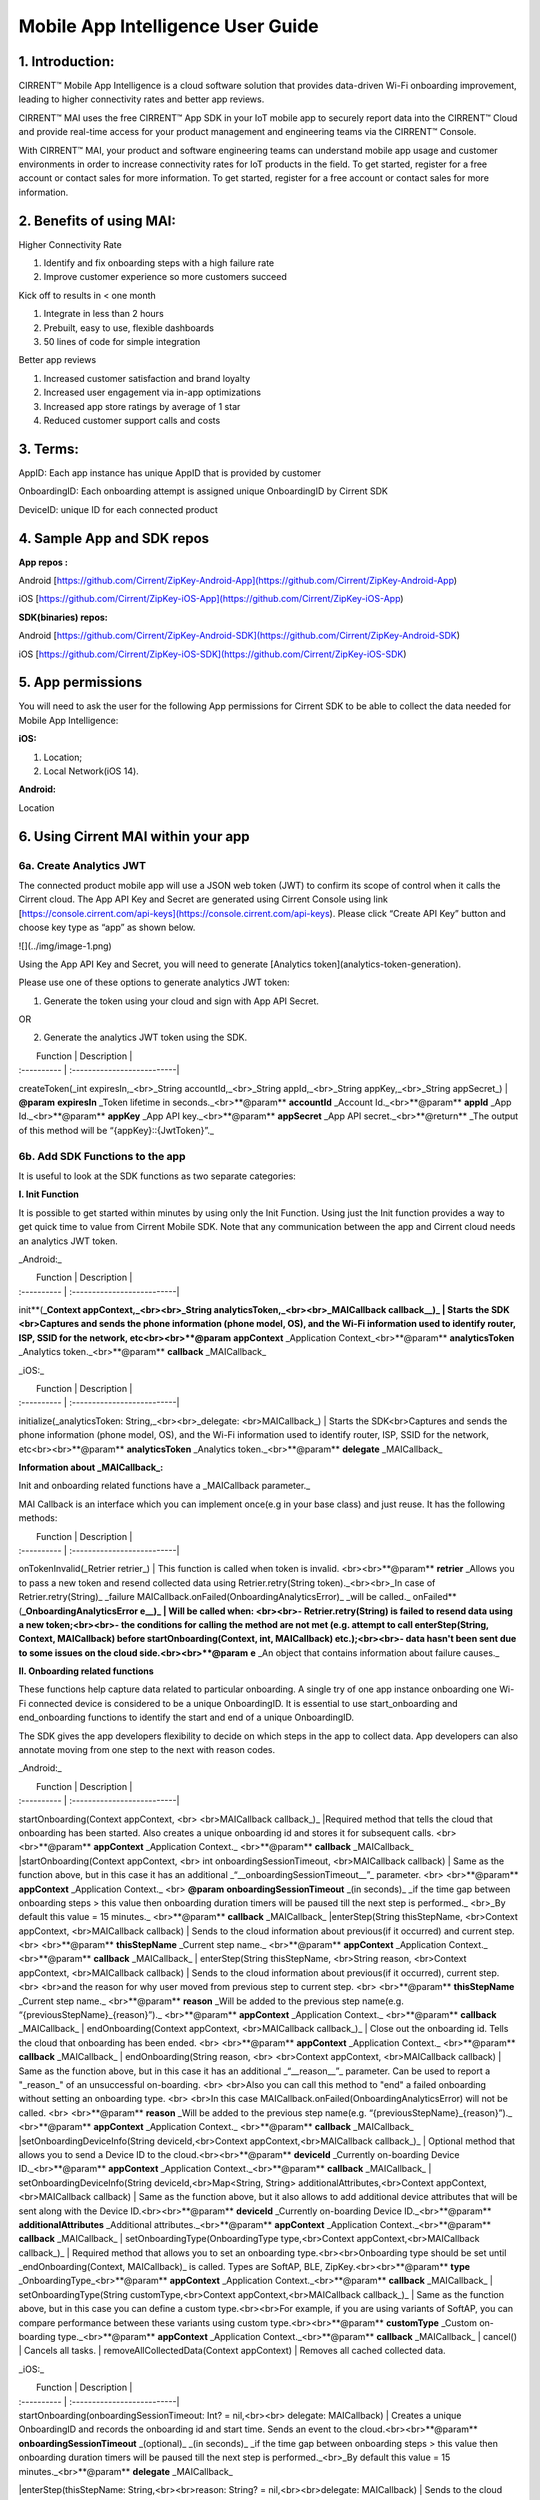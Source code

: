 Mobile App Intelligence User Guide
^^^^^^^^^^^^^^^^^^^^^^^^^^^^^^^^^^^

1. Introduction:
""""""""""""""""""""""""""""""""""""

CIRRENT™ Mobile App Intelligence is a cloud software solution that provides data-driven Wi-Fi onboarding improvement, leading to higher connectivity rates and better app reviews. 

CIRRENT™ MAI uses the free CIRRENT™ App SDK in your IoT mobile app to securely report data into the CIRRENT™ Cloud and provide real-time access for your product management and engineering teams via the CIRRENT™ Console.

With CIRRENT™ MAI, your product and software engineering teams can understand mobile app usage and customer environments in order to increase connectivity rates for IoT products in the field. To get started, register for a free account or contact sales for more information. To get started, register for a free account or contact sales for more information.

2. Benefits of using MAI:
""""""""""""""""""""""""""""""""""""

Higher Connectivity Rate

1.  Identify and fix onboarding steps with a high failure rate
2.  Improve customer experience so more customers succeed

Kick off to results in < one month

1.  Integrate in less than 2 hours
2.  Prebuilt, easy to use, flexible dashboards
3.  50 lines of code for simple integration

Better app reviews

1.  Increased customer satisfaction and brand loyalty
2.  Increased user engagement via in-app optimizations
3.  Increased app store ratings by average of 1 star
4.  Reduced customer support calls and costs


3. Terms:
""""""""""""""""""""""""""""""""""""

AppID: Each app instance has unique AppID that is provided by customer

OnboardingID: Each onboarding attempt is assigned unique OnboardingID by Cirrent SDK

DeviceID: unique ID for each connected product

4. Sample App and SDK repos
""""""""""""""""""""""""""""""""""""

**App repos :**

Android [https://github.com/Cirrent/ZipKey-Android-App](https://github.com/Cirrent/ZipKey-Android-App)

iOS [https://github.com/Cirrent/ZipKey-iOS-App](https://github.com/Cirrent/ZipKey-iOS-App)

**SDK(binaries) repos:**

Android [https://github.com/Cirrent/ZipKey-Android-SDK](https://github.com/Cirrent/ZipKey-Android-SDK)

iOS [https://github.com/Cirrent/ZipKey-iOS-SDK](https://github.com/Cirrent/ZipKey-iOS-SDK)

5. App permissions
""""""""""""""""""""""""""""""""""""


You will need to ask the user for the following App permissions for Cirrent SDK to be able to collect the data needed for Mobile App Intelligence:

**iOS:**

1.  Location;
2.  Local Network(iOS 14).

**Android:**

Location

6. Using Cirrent MAI within your app
""""""""""""""""""""""""""""""""""""


6a. Create Analytics JWT
+++++++++++++++++++++++++

The connected product mobile app will use a JSON web token (JWT) to confirm its scope of control when it calls the Cirrent cloud. The App API Key and Secret are generated using Cirrent Console using link  [https://console.cirrent.com/api-keys](https://console.cirrent.com/api-keys). Please click “Create API Key” button and choose key type as “app” as shown below.

![](../img/image-1.png)

Using the App API Key and Secret, you will need to generate  [Analytics token](analytics-token-generation).

Please use one of these options to generate analytics JWT token:

1. Generate the token using your cloud and sign with App API Secret.

OR

2. Generate the analytics JWT token using the SDK.

|  Function | Description |
| :---------- | :--------------------------|
createToken(_int expiresIn,_<br>_String accountId,_<br>_String appId,_<br>_String appKey,_<br>_String appSecret_) | **@param** **expiresIn** _Token lifetime in seconds._<br>**@param** **accountId** _Account Id._<br>**@param** **appId** _App Id._<br>**@param** **appKey** _App API key._<br>**@param** **appSecret** _App API secret._<br>**@return** _The output of this method will be “{appKey}::{JwtToken}”._

6b. Add SDK Functions to the app
+++++++++++++++++++++++++++++++++

It is useful to look at the SDK functions as two separate categories:

**I. Init Function**

It is possible to get started within minutes by using only the Init Function. Using just the Init function provides a way to get quick time to value from Cirrent Mobile SDK. Note that any communication between the app and Cirrent cloud needs an analytics JWT token.

_Android:_


|  Function | Description |
| :---------- | :--------------------------|
init**(**_Context appContext,_<br><br>_String analyticsToken,_<br><br>_MAICallback callback__)_ | Starts the SDK <br>Captures and sends the phone information (phone model, OS), and the Wi-Fi information used to identify router, ISP, SSID for the network, etc<br><br>**@param** **appContext** _Application Context_<br>**@param** **analyticsToken** _Analytics token._<br>**@param** **callback** _MAICallback_

_iOS:_


|  Function | Description |
| :---------- | :--------------------------|
initialize(_analyticsToken: String,_<br><br>_delegate: <br>MAICallback_) | Starts the SDK<br>Captures and sends the phone information (phone model, OS), and the Wi-Fi information used to identify router, ISP, SSID for the network, etc<br><br>**@param** **analyticsToken** _Analytics token._<br>**@param** **delegate** _MAICallback_

**Information about  _MAICallback_:**

Init and onboarding related functions have a  _MAICallback parameter._

MAI Callback is an interface which you can implement once(e.g in your base class) and just reuse. It has the following methods:


|  Function | Description |
| :---------- | :--------------------------|
onTokenInvalid(_Retrier retrier_) | This function is called when token is invalid. <br><br>**@param** **retrier** _Allows you to pass a new token and resend collected data using Retrier.retry(String token)._<br><br>_In case of Retrier.retry(String)_  _failure MAICallback.onFailed(OnboardingAnalyticsError)_  _will be called._
onFailed**(**_OnboardingAnalyticsError e__)_ | Will be called when: <br><br>- Retrier.retry(String)  is failed to resend data using a new token;<br><br>- the conditions for calling the method are not met (e.g. attempt to call enterStep(String, Context, MAICallback)  before startOnboarding(Context, int, MAICallback)  etc.);<br><br>- data hasn't been sent due to some issues on the cloud side.<br><br>**@param** **e** _An object that contains information about failure causes._

**II. Onboarding related functions**

These functions help capture data related to particular onboarding. A single try of one app instance onboarding one Wi-Fi connected device is considered to be a unique OnboardingID. It is essential to use start_onboarding and end_onboarding functions to identify the start and end of a unique OnboardingID.

The SDK gives the app developers flexibility to decide on which steps in the app to collect data. App developers can also annotate moving from one step to the next with reason codes.

_Android:_


|  Function | Description |
| :---------- | :--------------------------|
startOnboarding(Context appContext, <br> <br>MAICallback callback_)_ |Required method that tells the cloud that onboarding has been started. Also creates a unique onboarding id and stores it for subsequent calls. <br> <br>**@param** **appContext** _Application Context._ <br>**@param** **callback** _MAICallback_
|startOnboarding(Context appContext, <br> int onboardingSessionTimeout, <br>MAICallback callback) | Same as the function above, but in this case it has an additional  _“__onboardingSessionTimeout__”_ parameter. <br> <br>**@param** **appContext** _Application Context._ <br> **@param** **onboardingSessionTimeout** _(in seconds)_  _if the time gap between onboarding steps > this value then onboarding duration timers will be paused till the next step is performed._ <br>_By default this value = 15 minutes._ <br>**@param** **callback** _MAICallback_
|enterStep(String thisStepName, <br>Context appContext, <br>MAICallback callback) | Sends to the cloud information about previous(if it occurred) and current step. <br> <br>**@param** **thisStepName** _Current step name._ <br>**@param** **appContext** _Application Context._ <br>**@param** **callback** _MAICallback_
| enterStep(String thisStepName, <br>String reason, <br>Context appContext, <br>MAICallback callback) | Sends to the cloud information about previous(if it occurred), current step. <br> <br>and the reason for why user moved from previous step to current step. <br> <br>**@param** **thisStepName** _Current step name._ <br>**@param** **reason** _Will be added to the previous step name(e.g. “{previousStepName}_{reason}”)._ <br>**@param** **appContext** _Application Context._ <br>**@param** **callback** _MAICallback_
| endOnboarding(Context appContext, <br>MAICallback callback_)_ | Close out the onboarding id. Tells the cloud that onboarding has been ended. <br> <br>**@param** **appContext** _Application Context._ <br>**@param** **callback** _MAICallback_
| endOnboarding(String reason, <br> <br>Context appContext, <br>MAICallback callback) | Same as the function above, but in this case it has an additional  _“__reason__”_ parameter. Can be used to report a "_reason_" of an unsuccessful on-boarding. <br> <br>Also you can call this method to "end" a failed onboarding without setting an onboarding type. <br> <br>In this case MAICallback.onFailed(OnboardingAnalyticsError) will not be called. <br> <br>**@param** **reason** _Will be added to the previous step name(e.g. “{previousStepName}_{reason}”)._ <br>**@param** **appContext** _Application Context._ <br>**@param** **callback** _MAICallback_
|setOnboardingDeviceInfo(String deviceId,<br>Context appContext,<br>MAICallback callback_)_ | Optional method that allows you to send a Device ID to the cloud.<br><br>**@param** **deviceId** _Currently on-boarding Device ID._<br>**@param** **appContext** _Application Context._<br>**@param** **callback** _MAICallback_
| setOnboardingDeviceInfo(String deviceId,<br>Map<String, String> additionalAttributes,<br>Context appContext,<br>MAICallback callback) | Same as the function above, but it also allows to add additional device attributes that will be sent along with the Device ID.<br><br>**@param** **deviceId** _Currently on-boarding Device ID._<br>**@param** **additionalAttributes** _Additional attributes._<br>**@param** **appContext** _Application Context._<br>**@param** **callback** _MAICallback_
| setOnboardingType(OnboardingType type,<br>Context appContext,<br>MAICallback callback_)_ | Required method that allows you to set an onboarding type.<br><br>Onboarding type should be set until  _endOnboarding(Context, MAICallback)_ is called. Types are SoftAP, BLE, ZipKey.<br><br>**@param** **type** _OnboardingType_<br>**@param** **appContext** _Application Context._<br>**@param** **callback** _MAICallback_
| setOnboardingType(String customType,<br>Context appContext,<br>MAICallback callback_)_ | Same as the function above, but in this case you can define a custom type.<br><br>For example, if you are using variants of SoftAP, you can compare performance between these variants using custom type.<br><br>**@param** **customType** _Custom on-boarding type._<br>**@param** **appContext** _Application Context._<br>**@param** **callback** _MAICallback_
| cancel() | Cancels all tasks.
| removeAllCollectedData(Context appContext) | Removes all cached collected data.

_iOS:_


|  Function | Description |
| :---------- | :--------------------------|
| startOnboarding(onboardingSessionTimeout: Int? = nil,<br><br> delegate: MAICallback) | Creates a unique OnboardingID and records the onboarding id and start time. Sends an event to the cloud.<br><br>**@param** **onboardingSessionTimeout** _(optional)_  _(in seconds)_  _if the time gap between onboarding steps > this value then onboarding duration timers will be paused till the next step is performed._<br>_By default this value = 15 minutes._<br>**@param** **delegate** _MAICallback_
|enterStep(thisStepName: String,<br><br>reason: String? = nil,<br><br>delegate: MAICallback) | Sends to the cloud information about previous(if it occurred), current step and the reason for why user moved from previous step to current step.<br><br>**@param** **thisStepName** _Current step name._<br>**@param** **reason** _(optional)_  _Will be added to the previous step name(e.g. “{previousStepName}_{reason}”)._<br>**@param** **delegate** _MAICallback_
| endOnboarding(reason: String? = nil,<br><br>delegate: MAICallback) | Close out the onboarding id. Tells the cloud that onboarding has been ended.<br><br>Can be used to report a "_reason_" of an unsuccessful on-boarding.<br><br>Also you can call this method to "end" a failed onboarding without setting an onboarding type.<br><br>In this case MAICallback.onFailed(OnboardingAnalyticsError) will not be called.<br><br>**@param** **reason** _(optional)_  _Will be added to the previous step name(e.g. “{previousStepName}_{reason}”)._<br>**@param** **delegate** _MAICallback_
| setOnboardingDeviceInfo(deviceId: String,<br>additionalAttributes: [String: String]? = nil,<br>delegate: MAICallback) | Optional method that allows you to send a Device ID to the cloud. It also allows to add additional device attributes that will be sent along with the Device ID.<br><br>**@param** **deviceId** _Currently on-boarding Device ID._<br>**@param** **additionalAttributes** _(optional)_  _Additional attributes._<br>**@param** **delegate** _MAICallback_
| setOnboardingType(type: OnboardingType,<br>delegate: MAICallback) | Required method that allows you to set an onboarding type.<br><br>Onboarding type should be set until  _endOnboarding(Context, MAICallback)_ is called.<br><br>Types are SoftAP, BLE, ZipKey.<br>**@param** **type** _OnboardingType_<br>**@param** **delegate** _MAICallback_
| setOnboardingType(customType: String,<br>delegate: MAICallback) | Same as the function above, but in this case you can define a custom type.<br><br>For example, if you are using variants of SoftAP, you can compare performance between these variants using custom type.<br>**@param** **customType** _Custom on-boarding type._<br>**@param** **delegate** _MAICallback_
| removeAllCollectedData() | Removes all cached collected data.
| cancelAllTasks() | Cancels all tasks.

7. Examples
""""""""""""""""""""""""""""""""""""

1.  **Single line of code to collect Phone and Wi-Fi Environment details**

To get only environmental details such as Phone OS / model, app version and Wi-Fi environment details such as router, ISP, etc, you need to use only one function call

_Android:_
```
OnboardingAnalytics.init(applicationContext, analyticsToken, callback);
```
_iOS:_
```
OnboardingAnalytics.initialize(analyticsToken: token, delegate: callback)
```
2.  **Getting success rates and onboarding durations**

This example allows the app developers to understand how many onboarding attempts succeeded and what is the duration that a user spent to onboard a device to Wi-Fi. This allows developers to also see what was the last step that the user was on before abandoning in case of unsuccessful onboarding attempts.

_Java based example:_
```
OnboardingAnalytics.init(applicationContext, analyticsToken, callback);

…

OnboardingAnalytics.startOnboarding(applicationContext, callback);

OnboardingAnalytics.setOnboardingType(OnboardingType.SOFTAP, applicationContext, callback);

…

OnboardingAnalytics.endOnboarding("SoftAP_web_Server_timeout_error", applicationContext, callback);
```
However, this example will not give details on what is the order of steps that the user takes before the end of onboarding.

3.  **Understand which steps cause users to abandon onboarding and why**

You will need to annotate the various onboarding steps with step names to understand where users abandon the process. Consider SoftAP onboarding process shown below where the user goes through a series of steps such as scanning for a device, connecting to SoftAP SSID, and then going to the step where the user enters private Wi-Fi network credentials. At this step, let’s say the user spent too much time entering his Wi-Fi password and gets a timeout error from the SoftAP connected device. As Cirrent SDK captures all steps and their duration all this information allows developers to understand the root cause of the issue. A similar approach can be used for onboarding steps for BLE.

_Java based example:_
```
OnboardingAnalytics.init(applicationContext, analyticsToken, callback);
…
OnboardingAnalytics.startOnboarding(applicationContext, callback);
OnboardingAnalytics.setOnboardingType(OnboardingType.SOFTAP, applicationContext, callback);
OnboardingAnalytics.enterStep("scanning_for_device", applicationContext, callback);
OnboardingAnalytics.enterStep("connecting_to_device", applicationContext, callback);
OnboardingAnalytics.enterStep("joined_soft_ap_ssid", applicationContext, callback);
…
OnboardingAnalytics.enterStep("enter_private_creds", applicationContext, callback);
… {stepDuration > maxDuration}
OnboardingAnalytics.endOnboarding("SoftAP_web_Server_timeout_error", applicationContext, callback);
```
4.  **Adding App Version using Custom Attributes**

Custom attributes enable an app developer to add specific pieces of data that might be relevant to understanding the onboarding performance. A typical example is App Version.

_Java based example:_
```
OnboardingAnalytics.setOnboardingDeviceInfo(
 deviceId,
 getAppVersion(),
 applicationContext,
 callback
 );
Map<String, String> getAppVersion() {
 final Map<String, String> appVersion = new HashMap<>();
 appVersion.put("app_version", BuildConfig.VERSION_NAME);
 return appVersion;
 }
 ```

